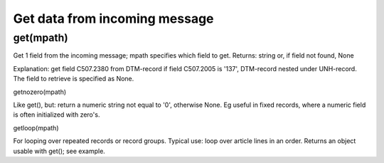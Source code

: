 Get data from incoming message
------------------------------

get(mpath)
~~~~~~~~~~

Get 1 field from the incoming message; mpath specifies which field to
get. Returns: string or, if field not found, None

.. raw:: html

   <pre><code>#get the message date from an edifact invoice:<br>
   inn.get({'BOTSID':'UNH'},{'BOTSID':'DTM','C507.2005':'137','C507.2380':None}) <br>
   </code></pre>

Explanation: get field C507.2380 from DTM-record if field C507.2005 is
'137', DTM-record nested under UNH-record. The field to retrieve is
specified as None.

.. raw:: html

   <h3>

getnozero(mpath)

.. raw:: html

   </h3>

Like get(), but: return a numeric string not equal to '0', otherwise
None. Eg useful in fixed records, where a numeric field is often
initialized with zero's.

.. raw:: html

   <h3>

getloop(mpath)

.. raw:: html

   </h3>

For looping over repeated records or record groups. Typical use: loop
over article lines in an order. Returns an object usable with get(); see
example.

.. raw:: html

   <pre><code>#loop over lines in edifact order:<br>
   for lin in inn.getloop({'BOTSID':'UNH'},{'BOTSID':'LIN'}):<br>
       linenumber = lin.get({'BOTSID':'LIN','1082':None})<br>
       articlenumber = lin.get({'BOTSID':'LIN','C212.7140':None})<br>
       quantity = lin.get({'BOTSID':'LIN'},{'BOTSID':'QTY','C186.6063':'21','C186.6060':None})<br>
   </code></pre>

